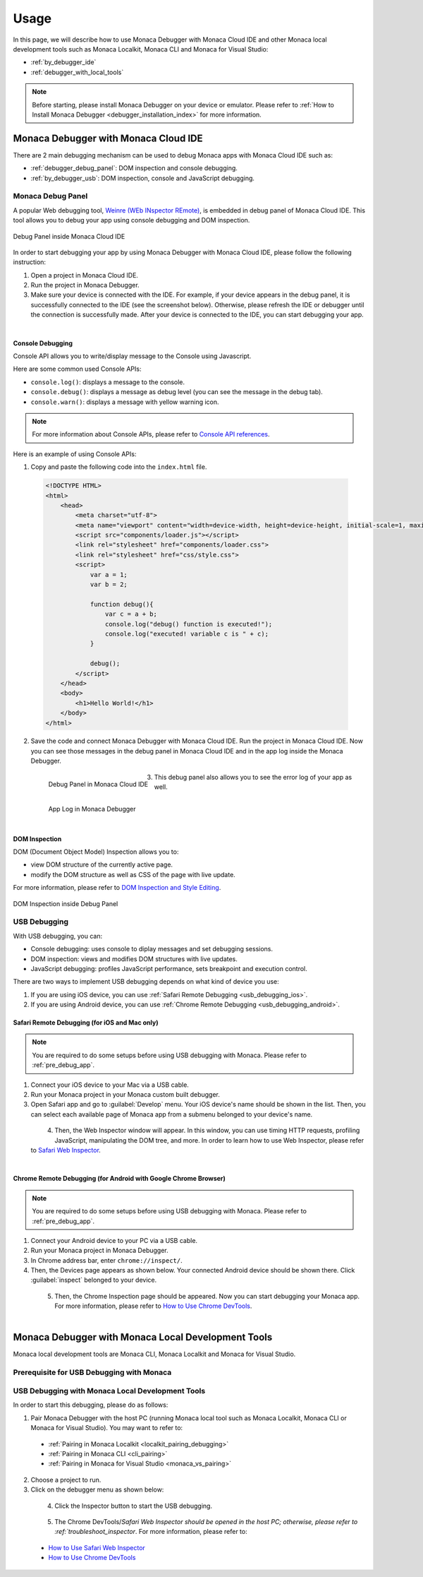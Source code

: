 .. _debugging_monaca_app:

=================================================
Usage
=================================================

.. rst-class:: right-menu

In this page, we will describe how to use Monaca Debugger with Monaca Cloud IDE and other Monaca local development tools such as Monaca Localkit, Monaca CLI and Monaca for Visual Studio:

- :ref:`by_debugger_ide`
- :ref:`debugger_with_local_tools`


.. note:: Before starting, please install Monaca Debugger on your device or emulator. Please refer to :ref:`How to Install Monaca Debugger <debugger_installation_index>` for more information.


.. _by_debugger_ide:

Monaca Debugger with Monaca Cloud IDE
=================================================

There are 2 main debugging mechanism can be used to debug Monaca apps with Monaca Cloud IDE such as:

- :ref:`debugger_debug_panel`: DOM inspection and console debugging.
- :ref:`by_debugger_usb`: DOM inspection, console and JavaScript debugging.


.. _debugger_debug_panel:

Monaca Debug Panel
^^^^^^^^^^^^^^^^^^^^^^^^^^^^^^^^^^^^^^^^^^^^^^^^^^^^^^^

A popular Web debugging tool, `Weinre (WEb INspector REmote) <https://people.apache.org/~pmuellr/weinre-docs/latest/>`_, is embedded in debug panel of Monaca Cloud IDE. This tool allows you to debug your app using console debugging and DOM inspection. 

.. figure:: images/debug/1.png
  :align: center
  :width: 600px

  Debug Panel inside Monaca Cloud IDE

.. rst-class:: clear

In order to start debugging your app by using Monaca Debugger with Monaca Cloud IDE, please follow the following instruction:

1. Open a project in Monaca Cloud IDE.

2. Run the project in Monaca Debugger.

3. Make sure your device is connected with the IDE. For example, if your device appears in the debug panel, it is successfully connected to the IDE (see the screenshot below). Otherwise, please refresh the IDE or debugger until the connection is successfully made. After your device is connected to the IDE, you can start debugging your app. 

  .. figure:: images/debug/2.png
      :width: 600px
      :align: left

  .. rst-class:: clear


Console Debugging
--------------------------------

Console API allows you to write/display message to the Console using Javascript.

Here are some common used Console APIs:

- ``console.log()``: displays a message to the console.

- ``console.debug()``: displays a message as debug level (you can see the message in the debug tab).

- ``console.warn()``: displays a message with yellow warning icon.


.. note:: For more information about Console APIs, please refer to `Console API references <https://developer.chrome.com/devtools/docs/console-api>`_.

Here is an example of using Console APIs:

1. Copy and paste the following code into the ``index.html`` file.

  .. code-block:: html

      <!DOCTYPE HTML>
      <html>
          <head>
              <meta charset="utf-8">
              <meta name="viewport" content="width=device-width, height=device-height, initial-scale=1, maximum-scale=1, user-scalable=no">
              <script src="components/loader.js"></script>
              <link rel="stylesheet" href="components/loader.css">
              <link rel="stylesheet" href="css/style.css">
              <script>
                  var a = 1;
                  var b = 2;
              
                  function debug(){
                      var c = a + b;
                      console.log("debug() function is executed!");
                      console.log("executed! variable c is " + c);
                  }
                  
                  debug();
              </script>
          </head>
          <body>
              <h1>Hello World!</h1>
          </body>
      </html>

2. Save the code and connect Monaca Debugger with Monaca Cloud IDE. Run the project in Monaca Cloud IDE. Now you can see those messages in the debug panel in Monaca Cloud IDE and in the app log inside the Monaca Debugger.

  .. figure:: images/debug/3.png
      :align: left
      :width: 600px  

      Debug Panel in Monaca Cloud IDE

  .. figure:: images/debug/6.png
      :align: left
      :width: 250px  

      App Log in Monaca Debugger

  .. rst-class:: clear

3. This debug panel also allows you to see the error log of your app as well.

  .. figure:: images/debug/4.png
      :align: left
      :width: 600px

  .. rst-class:: clear

DOM Inspection
--------------------------------

DOM (Document Object Model) Inspection allows you to:

- view DOM structure of the currently active page.
- modify the DOM structure as well as CSS of the page with live update. 

For more information, please refer to `DOM Inspection and Style Editing <https://developer.chrome.com/devtools/docs/dom-and-styles>`_.

.. figure:: images/debug/5.png
  :align: center
  :width: 600px

  DOM Inspection inside Debug Panel

.. rst-class:: clear

.. _by_debugger_usb:

USB Debugging
^^^^^^^^^^^^^^^^^^^^^^^^^^^^^^^^^^^^^^^^^^^^^^^^^^^^^^^

With USB debugging, you can:

- Console debugging: uses console to diplay messages and set debugging sessions.
- DOM inspection: views and modifies DOM structures with live updates.
- JavaScript debugging: profiles JavaScript performance, sets breakpoint and execution control.

There are two ways to implement USB debugging depends on what kind of device you use:

1. If you are using iOS device, you can use :ref:`Safari Remote Debugging <usb_debugging_ios>`.
2. If you are using Android device, you can use :ref:`Chrome Remote Debugging <usb_debugging_android>`.


.. _usb_debugging_ios:

Safari Remote Debugging (for iOS and Mac only)
----------------------------------------------------------------

.. note:: You are required to do some setups before using USB debugging with Monaca. Please refer to :ref:`pre_debug_app`.

1. Connect your iOS device to your Mac via a USB cable.

2. Run your Monaca project in your Monaca custom built debugger.

3. Open Safari app and go to :guilabel:`Develop` menu. Your iOS device's name should be shown in the list. Then, you can select each available page of Monaca app from a submenu belonged to your device's name.

  .. figure:: images/debug/9.png
      :width: 400px 
      :align: left

  .. rst-class:: clear


4. Then, the Web Inspector window will appear. In this window, you can use timing HTTP requests, profiling JavaScript, manipulating the DOM tree, and more. In order to learn how to use Web Inspector, please refer to `Safari Web Inspector <https://developer.apple.com/library/ios/documentation/AppleApplications/Conceptual/Safari_Developer_Guide/Introduction/Introduction.html#//apple_ref/doc/uid/TP40007874>`_.

  .. figure:: images/debug/10.png
      :width: 700px  
      :align: left

  .. rst-class:: clear


.. _usb_debugging_android:

Chrome Remote Debugging (for Android with Google Chrome Browser)
------------------------------------------------------------------------------------------------

.. note:: You are required to do some setups before using USB debugging with Monaca. Please refer to :ref:`pre_debug_app`.

1. Connect your Android device to your PC via a USB cable.

2. Run your Monaca project in Monaca Debugger.

3. In Chrome address bar, enter ``chrome://inspect/``.

4. Then, the Devices page appears as shown below. Your connected Android device should be shown there. Click :guilabel:`inspect` belonged to your device.

  .. figure:: images/debug/7.png
      :width: 600px
      :align: left

  .. rst-class:: clear

5. Then, the Chrome Inspection page should be appeared. Now you can start debugging your Monaca app. For more information, please refer to `How to Use Chrome DevTools <https://developer.chrome.com/devtools>`_.

  .. figure:: images/debug/8.png
      :width: 600px
      :align: left

  .. rst-class:: clear


.. _debugger_with_local_tools:

Monaca Debugger with Monaca Local Development Tools
===========================================================

Monaca local development tools are Monaca CLI, Monaca Localkit and Monaca for Visual Studio. 

.. _pre_debug_app:

Prerequisite for USB Debugging with Monaca
^^^^^^^^^^^^^^^^^^^^^^^^^^^^^^^^^^^^^^^^^^^^^^^^

.. rst-class:: wide-table

  +------------------+---------------------------------------------------------------+-----------------------------------------------------------------+
  |*Platform*        | iOS                                                           | Android                                                         |
  +------------------+---------------------------------------------------------------+-----------------------------------------------------------------+
  |*Monaca Debugger* | :ref:`Custom built Monaca Debugger only <custom_debugger_ios>`| Either store version or custom built                            |
  |                  |                                                               | :ref:`Monaca Debugger <debugger_on_android>`                    |
  +------------------+---------------------------------------------------------------+-----------------------------------------------------------------+
  |*Install Driver*  | For Windows, please install iTunes to install the             | For Windows, you need to check the device manufacturer to find  |
  |                  | driver for iOS devices. For Mac OS X, necessary drivers       | the appropriate driver for the device. For Mac OS X, the system |
  |                  | should be already installed.                                  | will automatically find the device without any installation.    |
  +------------------+---------------------------------------------------------------+-----------------------------------------------------------------+
  |*Enable USB Debug*| Enable "Web Inspector" in iOS device:                         | Enable "USB debugging" in Android device:                       |
  |                  |                                                               |                                                                 |
  |                  | 1. Go to :menuselection:`Settings --> Safari`.                | 1. Go to :menuselection:`Settings --> More`.                    |
  |                  | 2. Scroll down and select :guilabel:`Advanced`.               | 2. Select :guilabel:`Developer options`.                        |
  |                  | 3. Switch on :guilabel:`Web Inspector`.                       | 3. Tick :guilabel:`USB Debugging`.                              |
  +------------------+---------------------------------------------------------------+-----------------------------------------------------------------+
  |*Trust Connection*| The connected device should display if you trust the          | The connected device should display if you trust the host       |
  |                  | host computer. Please trust the computer in order to          | computer. Please trust the computer in order to get connected.  |
  |                  | get connected.                                                |                                                                 |
  +------------------+---------------------------------------------------------------+-----------------------------------------------------------------+


USB Debugging with Monaca Local Development Tools
^^^^^^^^^^^^^^^^^^^^^^^^^^^^^^^^^^^^^^^^^^^^^^^^^^^^^^^^^^^^^^^^^^^^^^^^^^^^^^^^^^^^^^^^^^^^^^^^

In order to start this debugging, please do as follows:

1. Pair Monaca Debugger with the host PC (running Monaca local tool such as Monaca Localkit, Monaca CLI or Monaca for Visual Studio). You may want to refer to:
    
  - :ref:`Pairing in Monaca Localkit <localkit_pairing_debugging>`
  - :ref:`Pairing in Monaca CLI <cli_pairing>`
  - :ref:`Pairing in Monaca for Visual Studio <monaca_vs_pairing>`

2. Choose a project to run.

3. Click on the debugger menu as shown below:

  .. figure:: images/debug/11.png
    :width: 250px
    :align: left

  .. rst-class:: clear

4. Click the Inspector button to start the USB debugging.

  .. figure:: images/debug/12.png
    :width: 250px
    :align: left

  .. rst-class:: clear


5. The Chrome DevTools/`Safari Web Inspector should be opened in the host PC; otherwise, please refer to :ref:`troubleshoot_inspector`. For more information, please refer to:

  - `How to Use Safari Web Inspector <https://developer.apple.com/library/safari/documentation/AppleApplications/Conceptual/Safari_Developer_Guide/Introduction/Introduction.html>`_
  - `How to Use Chrome DevTools <https://developer.chrome.com/devtools>`_

  .. figure:: images/debug/13.png
    :width: 600px
    :align: left

  .. rst-class:: clear




.. seealso::

  *See Also*

  - :ref:`monaca_debugger_features`
  - :ref:`debugger_installation_index`